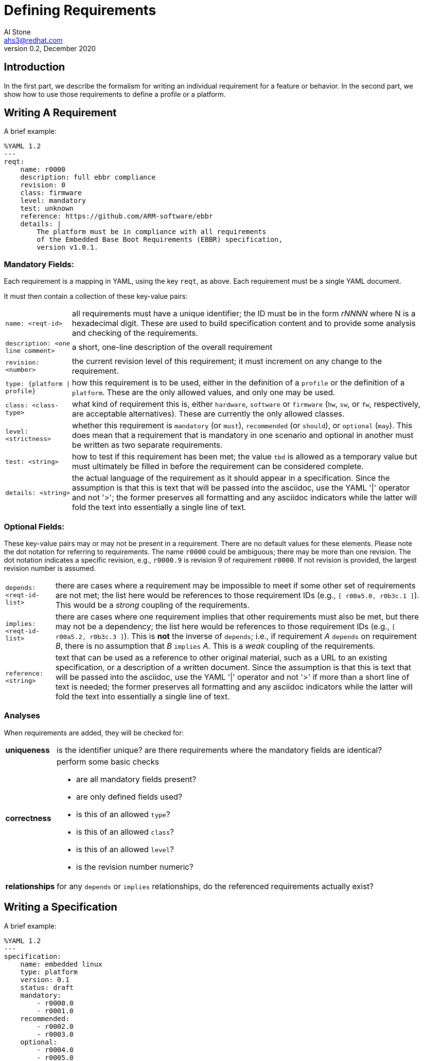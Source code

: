 = Defining Requirements
:author: Al Stone
:email: ahs3@redhat.com
:revnumber: 0.2
:revdate: December 2020
:doctype: book

== Introduction
In the first part, we describe the formalism for writing an individual
requirement for a feature or behavior.  In the second part, we show how
to use those requirements to define a profile or a platform.

== Writing A Requirement
A brief example:

--------
%YAML 1.2
---
reqt:
    name: r0000
    description: full ebbr compliance
    revision: 0
    class: firmware
    level: mandatory
    test: unknown
    reference: https://github.com/ARM-software/ebbr
    details: |
        The platform must be in compliance with all requirements
        of the Embedded Base Boot Requirements (EBBR) specification,
	version v1.0.1.
--------

=== Mandatory Fields:
Each requirement is a mapping in YAML, using the key `reqt`, as above.
Each requirement must be a single YAML document.

It must then contain a collection of these key-value pairs:

[horizontal]
`name: <reqt-id>`:: all requirements must have a unique identifier;
the ID must be in the form _rNNNN_ where N is a hexadecimal digit.
These are used to build specification content and to provide some
analysis and checking of the requirements.

`description: <one line comment>`:: a short, one-line description of the
overall requirement

`revision: <number>`:: the current revision level of this requirement;
it must increment on any change to the requirement.

`type: {platform | profile}`:: how this requirement is to be used, either
in the definition of a `profile` or the definition of a `platform`.  These
are the only allowed values, and only one may be used.

`class: <class-type>`:: what kind of requirement this is, either `hardware`,
`software` or `firmware` (`hw`, `sw`, or `fw`, respectively, are acceptable
alternatives).  These are currently the only allowed classes.

`level: <strictness>`:: whether this requirement is `mandatory` (or `must`),
`recommended` (or `should`), or `optional` (`may`).  This does mean that a
requirement that is mandatory in one scenario and optional in another must
be written as two separate requirements.

`test: <string>`:: how to test if this requirement has been met; the value
`tbd` is allowed as a temporary value but must ultimately be filled in
before the requirement can be considered complete.

`details: <string>`:: the actual language of the requirement as it should
appear in a specification.  Since the assumption is that this is text that
will be passed into the asciidoc, use the YAML '|' operator and not '>';
the former preserves all formatting and any asciidoc indicators while the
latter will fold the text into essentially a single line of text.

=== Optional Fields:
These key-value pairs may or may not be present in a requirement.  There
are no default values for these elements.  Please note the dot notation
for referring to requirements.  The name `r0000` could be ambiguous; there
may be more than one revision.  The dot notation indicates a specific
revision, e.g., `r0000.9` is revision 9 of requirement `r0000`.  If not
revision is provided, the largest revision number is assumed.

[horizontal]
`depends: <reqt-id-list>`:: there are cases where a requirement may
be impossible to meet if some other set of requirements are not met;
the list here would be references to those requirement IDs (e.g.,
`[ r00a5.0, r0b3c.1 ]`).  This would be a _strong_ coupling of the
requirements.

`implies: <reqt-id-list>`:: there are cases where one requirement 
implies that other requirements must also be met, but there may not
be a dependency; the list here would be references to those requirement
IDs (e.g., `[ r00a5.2, r0b3c.3 ]`).  This is *not* the inverse of `depends`;
i.e., if requirement _A_ `depends` on requirement _B_, there is no
assumption that _B_ `implies` _A_.  This is a _weak_ coupling of
the requirements.

`reference: <string>`:: text that can be used as a reference to other
original material, such as a URL to an existing specification, or a
description of a written document.  Since the assumption is that this
is text that will be passed into the asciidoc, use the YAML '|' operator
and not '>' if more than a short line of text is needed; the former
preserves all formatting and any asciidoc indicators while the
latter will fold the text into essentially a single line of text.

=== Analyses
When requirements are added, they will be checked for:

[horizontal]
*uniqueness*:: is the identifier unique? are there requirements where the
mandatory fields are identical?

*correctness*:: perform some basic checks
    * are all mandatory fields present?
    * are only defined fields used?
    * is this of an allowed `type`?
    * is this of an allowed `class`?
    * is this of an allowed `level`?
    * is the revision number numeric?

*relationships*:: for any `depends` or `implies` relationships, do
the referenced requirements actually exist?

== Writing a Specification
A brief example:

--------
%YAML 1.2
---
specification:
    name: embedded linux
    type: platform
    version: 0.1
    status: draft
    mandatory:
        - r0000.0
        - r0001.0
    recommended:
        - r0002.0
        - r0003.0
    optional:
        - r0004.0
        - r0005.0
    details: |
        This is the specification for developing an embedded Linux
        platform for RISC-V.  Herein we describe the hardware, software,
        and firmware required to be compliant.
        .
        This is a second paragraph just so we can be sure this works.
--------

=== Mandatory Fields:
A specification is a YAML collection, and starts with the keyword
`specification`.  There are no optional fields at this time.  The
collection must contain the following elements:

[horizontal]
`name: <string>`:: a uniquely identifying name for the specification.

`type: {platform | profile}`:: whether this is a description of a `platform`
or a `profile`.  These are the only allowed values.

`version: <version-string>`:: this is the version of this specification;
this is the value that will be used as a reference point for this content.
Normal RVIA conventions apply.

`status: <status-string>`:: this is the current state of this specification;
values can be one of `proposed`, `draft`, `review`, `vote`,`approved`.  The
changing of this value to `approved` is only done after the TSC has officially
signed off on the specification.

=== Optional Fields:
These fields may not be needed for any particular chunk of specification
in the YAML file:

[horizontal]
`details: <string>`:: text as it should appear in a specification, as
needed for a section.  Since the assumption is that this is text that
will be passed into the asciidoc, use the YAML '|' operator and not '>';
the former preserves all formatting and any asciidoc indicators while the
latter will fold the text into essentially a single line of text.  If
more than one paragraph is needed, use a '.' at the same indent to indicate
where a blank line should be in the asciidoc.

